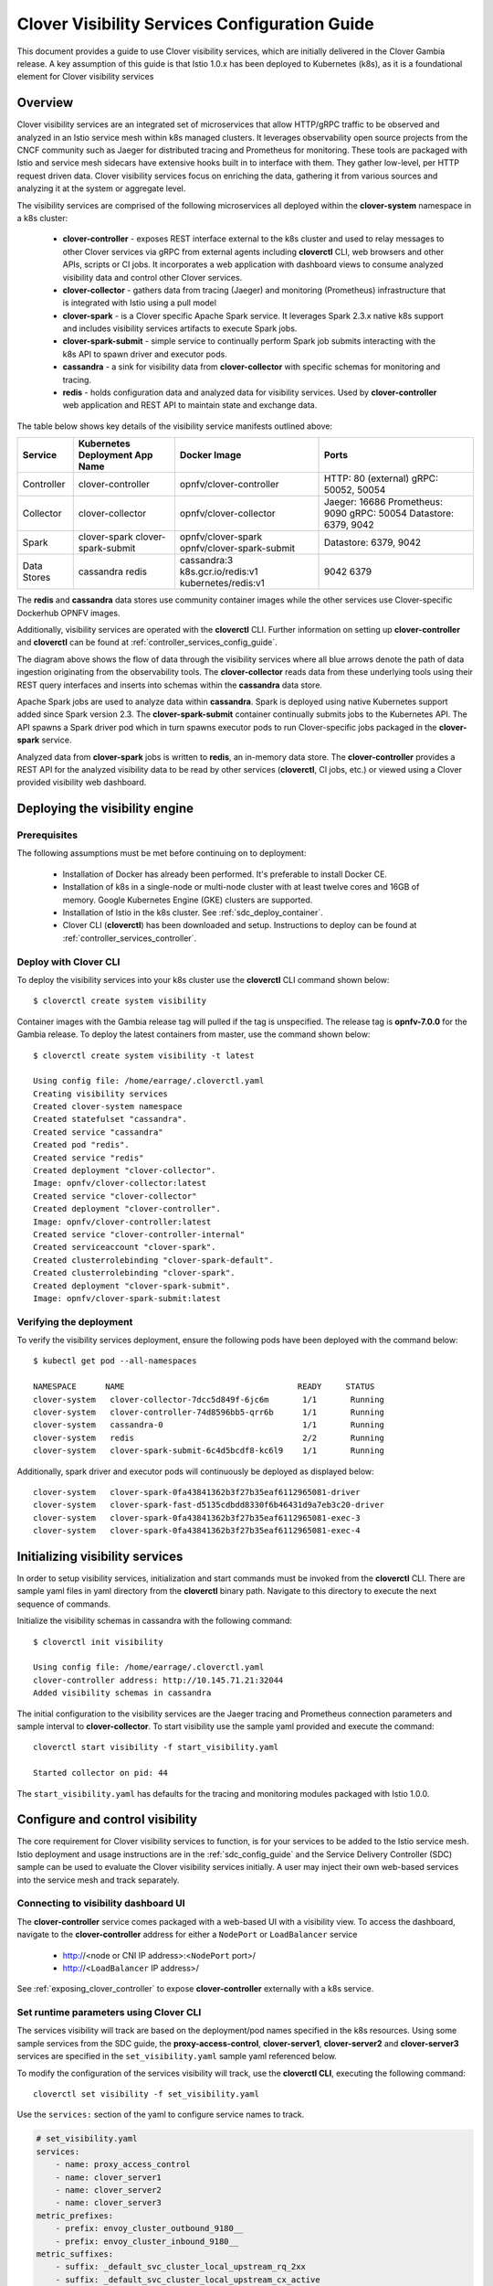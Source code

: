 .. This work is licensed under a Creative Commons Attribution 4.0 International License.
.. http://creativecommons.org/licenses/by/4.0
.. SPDX-License-Identifier CC-BY-4.0
.. (c) Authors of Clover

.. _visibility_config_guide:

==============================================
Clover Visibility Services Configuration Guide
==============================================

This document provides a guide to use Clover visibility services, which are initially delivered in
the Clover Gambia release. A key assumption of this guide is that Istio 1.0.x has been deployed
to Kubernetes (k8s), as it is a foundational element for Clover visibility services 

Overview
=========

Clover visibility services are an integrated set of microservices that allow HTTP/gRPC traffic to
be observed and analyzed in an Istio service mesh within k8s managed clusters. It leverages
observability open source projects from the CNCF community such as Jaeger for distributed tracing
and Prometheus for monitoring. These tools are packaged with Istio and service mesh sidecars have
extensive hooks built in to interface with them. They gather low-level, per HTTP request driven
data. Clover visibility services focus on enriching the data, gathering it from various sources
and analyzing it at the system or aggregate level.

The visibility services are comprised of the following microservices all deployed within the
**clover-system** namespace in a k8s cluster:

 * **clover-controller** -  exposes REST interface external to the k8s cluster and
   used to relay messages to other Clover services via gRPC from external agents including
   **cloverctl** CLI, web browsers and other APIs, scripts or CI jobs. It incorporates a web
   application with dashboard views to consume analyzed visibility data and control other
   Clover services.

 * **clover-collector** - gathers data from tracing (Jaeger) and monitoring (Prometheus)
   infrastructure that is integrated with Istio using a pull model 

 * **clover-spark** - is a Clover specific Apache Spark service. It leverages Spark 2.3.x native
   k8s support and includes visibility services artifacts to execute Spark jobs.

 * **clover-spark-submit** - simple service to continually perform Spark job submits interacting
   with the k8s API to spawn driver and executor pods.

 * **cassandra** - a sink for visibility data from **clover-collector** with specific schemas
   for monitoring and tracing.

 * **redis** - holds configuration data and analyzed data for visibility services. Used by
   **clover-controller** web application and REST API to maintain state and exchange data.

The table below shows key details of the visibility service manifests outlined above:

+---------------------+----------------------+---------------------------+-----------------------+
| Service             | Kubernetes           | Docker Image              | Ports                 |
|                     | Deployment App Name  |                           |                       |
+=====================+======================+===========================+=======================+
| Controller          | clover-controller    | opnfv/clover-controller   | HTTP: 80 (external)   |
|                     |                      |                           | gRPC: 50052, 50054    |
|                     |                      |                           |                       |
+---------------------+----------------------+---------------------------+-----------------------+
| Collector           | clover-collector     | opnfv/clover-collector    | Jaeger: 16686         |
|                     |                      |                           | Prometheus: 9090      |
|                     |                      |                           | gRPC: 50054           |
|                     |                      |                           | Datastore: 6379, 9042 |
+---------------------+----------------------+---------------------------+-----------------------+
| Spark               | clover-spark         | opnfv/clover-spark        | Datastore: 6379, 9042 |
|                     | clover-spark-submit  | opnfv/clover-spark-submit |                       |
|                     |                      |                           |                       |
|                     |                      |                           |                       |
|                     |                      |                           |                       |
+---------------------+----------------------+---------------------------+-----------------------+
| Data Stores         | cassandra            | cassandra:3               | 9042                  |
|                     | redis                | k8s.gcr.io/redis:v1       | 6379                  |
|                     |                      | kubernetes/redis:v1       |                       |
+---------------------+----------------------+---------------------------+-----------------------+

The **redis** and **cassandra** data stores use community container images while the other
services use Clover-specific Dockerhub OPNFV images.

Additionally, visibility services are operated with the **cloverctl** CLI. Further information on
setting up **clover-controller** and **cloverctl** can be found at
:ref:`controller_services_config_guide`.


.. image:: imgs/visibility_overview.png
    :align: center
    :scale: 100%

The diagram above shows the flow of data through the visibility services where all blue arrows
denote the path of data ingestion originating from the observability tools. The
**clover-collector** reads data from these underlying tools using their REST query interfaces
and inserts into schemas within the **cassandra** data store.

Apache Spark jobs are used to analyze data within **cassandra**. Spark is deployed using native
Kubernetes support added since Spark version 2.3. The **clover-spark-submit**
container continually submits jobs to the Kubernetes API. The API spawns a Spark driver pod which
in turn spawns executor pods to run Clover-specific jobs packaged in the **clover-spark**
service.

Analyzed data from **clover-spark** jobs is written to **redis**, an in-memory data store. The
**clover-controller** provides a REST API for the analyzed visibility data to be read by other
services (**cloverctl**, CI jobs, etc.) or viewed using a Clover provided visibility web
dashboard.

Deploying the visibility engine
===============================

.. _visibility_prerequisites:

Prerequisites
-------------

The following assumptions must be met before continuing on to deployment:

 * Installation of Docker has already been performed. It's preferable to install Docker CE.
 * Installation of k8s in a single-node or multi-node cluster with at least
   twelve cores and 16GB of memory. Google Kubernetes Engine (GKE) clusters are supported.
 * Installation of Istio in the k8s cluster. See :ref:`sdc_deploy_container`.
 * Clover CLI (**cloverctl**) has been downloaded and setup. Instructions to deploy can be found
   at :ref:`controller_services_controller`.


Deploy with Clover CLI
----------------------

To deploy the visibility services into your k8s cluster use the **cloverctl** CLI command
shown below::

    $ cloverctl create system visibility

Container images with the Gambia release tag will pulled if the tag is unspecified. The release
tag is **opnfv-7.0.0** for the Gambia release. To deploy the latest containers from master, use
the command shown below::

    $ cloverctl create system visibility -t latest

    Using config file: /home/earrage/.cloverctl.yaml
    Creating visibility services
    Created clover-system namespace
    Created statefulset "cassandra".
    Created service "cassandra"
    Created pod "redis".
    Created service "redis"
    Created deployment "clover-collector".
    Image: opnfv/clover-collector:latest
    Created service "clover-collector"
    Created deployment "clover-controller".
    Image: opnfv/clover-controller:latest
    Created service "clover-controller-internal"
    Created serviceaccount "clover-spark".
    Created clusterrolebinding "clover-spark-default".
    Created clusterrolebinding "clover-spark".
    Created deployment "clover-spark-submit".
    Image: opnfv/clover-spark-submit:latest

Verifying the deployment
------------------------

To verify the visibility services deployment, ensure the following pods have been deployed
with the command below::

    $ kubectl get pod --all-namespaces

    NAMESPACE      NAME                                    READY     STATUS
    clover-system   clover-collector-7dcc5d849f-6jc6m       1/1       Running
    clover-system   clover-controller-74d8596bb5-qrr6b      1/1       Running
    clover-system   cassandra-0                             1/1       Running
    clover-system   redis                                   2/2       Running
    clover-system   clover-spark-submit-6c4d5bcdf8-kc6l9    1/1       Running

Additionally, spark driver and executor pods will continuously be deployed as displayed below::

    clover-system   clover-spark-0fa43841362b3f27b35eaf6112965081-driver
    clover-system   clover-spark-fast-d5135cdbdd8330f6b46431d9a7eb3c20-driver
    clover-system   clover-spark-0fa43841362b3f27b35eaf6112965081-exec-3
    clover-system   clover-spark-0fa43841362b3f27b35eaf6112965081-exec-4

Initializing visibility services
================================

In order to setup visibility services, initialization and start commands must be
invoked from the **cloverctl** CLI. There are sample yaml files in yaml directory
from the **cloverctl** binary path. Navigate to this directory to execute the next
sequence of commands.

Initialize the visibility schemas in cassandra with the following command::

    $ cloverctl init visibility

    Using config file: /home/earrage/.cloverctl.yaml
    clover-controller address: http://10.145.71.21:32044
    Added visibility schemas in cassandra

The initial configuration to the visibility services are the Jaeger tracing and Prometheus
connection parameters and sample interval to **clover-collector**. To start visibility
use the sample yaml provided and execute the command::

    cloverctl start visibility -f start_visibility.yaml

    Started collector on pid: 44

The ``start_visibility.yaml`` has defaults for the tracing and monitoring modules packaged with
Istio 1.0.0.

Configure and control visibility
================================

The core requirement for Clover visibility services to function, is for your services to be
added to the Istio service mesh. Istio deployment and usage instructions are in the
:ref:`sdc_config_guide` and the Service Delivery Controller (SDC) sample can be used to
evaluate the Clover visibility services initially. A user may inject their own web-based services
into the service mesh and track separately.

Connecting to visibility dashboard UI
-------------------------------------

The **clover-controller** service comes packaged with a web-based UI with a visibility view.
To access the dashboard, navigate to the **clover-controller** address for either a ``NodePort``
or ``LoadBalancer`` service

    * http://<node or CNI IP address>:<``NodePort`` port>/
    * http://<``LoadBalancer`` IP address>/

See :ref:`exposing_clover_controller` to expose **clover-controller** externally with a k8s
service.

Set runtime parameters using Clover CLI
---------------------------------------

The services visibility will track are based on the deployment/pod names specified in the k8s
resources. Using some sample services from the SDC guide, the **proxy-access-control**,
**clover-server1**, **clover-server2** and **clover-server3** services are specified in the
``set_visibility.yaml`` sample yaml referenced below.

To modify the configuration of the services visibility will track, use the **cloverctl CLI**,
executing the following command::

    cloverctl set visibility -f set_visibility.yaml

Use the ``services:`` section of the yaml to configure service names to track.

.. code-block:: bash

    # set_visibility.yaml
    services:
        - name: proxy_access_control
        - name: clover_server1
        - name: clover_server2
        - name: clover_server3
    metric_prefixes:
        - prefix: envoy_cluster_outbound_9180__
        - prefix: envoy_cluster_inbound_9180__
    metric_suffixes:
        - suffix: _default_svc_cluster_local_upstream_rq_2xx
        - suffix: _default_svc_cluster_local_upstream_cx_active
    custom_metrics:
        - metric: envoy_tracing_zipkin_spans_sent

Set runtime parameters using dashboard UI
-----------------------------------------

The services being tracked by visibility can also be configured by selecting from the
boxes under **Discovered Services** within the dashboard, as shown in the graphic below.
Services can be multi-selected by using by holding the ``Ctrl`` or ``command`` (Mac OS)
keyboard button down while selecting or unselecting. The SDC services that were configured from
the **cloverctl** CLI above are currently active, denoted as the boxes with blue backgrounds.

.. image:: imgs/visibility_discovered_active.png
    :align: center
    :scale: 100%

In order for any services to be discovered from Jaeger tracing and displayed within the dashboard,
some traffic must target the services of interest. Using curl/wget to send HTTP requests
to your services will cause services to be discovered. Using Clover JMeter validation services,
as detailed :ref:`jmeter_config_guide` against SDC sample services will also generate a service
listing. The **cloverctl** CLI commands below will generate traces through the SDC service chain
with the JMeter master injected into the service mesh::

    $ cloverctl create testplan –f yaml/jmeter_testplan.yaml # yaml located with cloverctl binary
    $ cloverctl start testplan

Clearing visibility data
-------------------------

To clear visibility data in cassandra and redis, which truncates **cassandra** tables and
deletes or zeros out **redis** keys, use the following command::

    $ cloverctl clear visibility

This can be useful when analyzing or observing an issue during a particular time horizon.
The same function can be performed from the dashboard UI using the ``Clear`` button under
``Visibility Controls``, as illustrated in the graphic from the previous section.

Viewing visibility data
========================

The visibility dashboard can be used to view visibility data in real-time. The page will
automatically refresh every 5 seconds. To disable continuous page refresh and freeze on a
snapshot of the data, use the slider at the top of the page that defaults to ``On``. Toggling
it will result in it displaying ``Off``.

The visibility dashboard displays various metrics and graphs of analyzed data described in
subsequent sections.

System metrics
--------------

System metrics provide aggregate counts of cassandra tables including total traces, spans
and metrics, as depicted on the left side of the graphic below.

.. image:: imgs/visibility_system_counts_response_times.png
    :align: center
    :scale: 100%

The metrics counter will continually increase, as it is based on time series data from
Prometheus. The trace count will correspond to the number of HTTP requests sent to services
within the Istio service mesh. The span count ties to trace count, as it is a child object
under Jaeger tracing data hierarchy and is based on the service graph (number of interactions
between microservices for a given request). It will increase more rapidly when service graph
depths are larger.

Per service response times
--------------------------

Per service response times are displayed on the right side of the graphic above and are
calculated from tracing data when visibility is started. The minimum, maximum and average
response times are output over the entire analysis period.

Group by span field counts
--------------------------

This category groups schema fields in various combinations to gain insight into the composition
of HTTP data and can be used by CI scripts to perform various validations. Metrics include:

  * Per service
  * Distinct URL
  * Distinct URL / HTTP status code
  * Distinct user-agent (HTTP header)
  * Per service / distinct URL

The dashboard displays bar/pie charts with counts and percentages, as depicted below. Each distinct
key is displayed when hovering your mouse over a chart value.

.. image:: imgs/visibility_distinct_counts.png
    :align: center
    :scale: 100%

Distinct HTTP details
---------------------

A listing of distinct HTTP user-agents, request URLs and status codes is shown below divided
with tabs 

.. image:: imgs/visibility_distinct_http.png
    :align: center
    :scale: 100%


Monitoring Metrics
------------------

The Istio sidecars (Envoy) provide a lengthy set of metrics exposed through Prometheus. These
metrics can be analyzed with the visibility service by setting up metrics, as outlined in section
`Set runtime parameters using Clover CLI`_. Use ``metric_prefixes`` and ``metric_suffixes``
sections of the set visibility yaml for many Envoy metrics that have a key with the service
straddled by a prefix/suffix. A row in the table and a graph will be displayed for each
combination of service, prefix and suffix.

The metrics are displayed in tabular and scatter plots over time formats from the dashboard, as
shown in the graphic below:

.. image:: imgs/visibility_monitoring_metrics.png
    :align: center
    :scale: 100%

Uninstall from Kubernetes envionment
====================================

Delete with Clover CLI
----------------------

When you're finished working with Clover visibility services, you can uninstall them with the
following command::

     $ cloverctl delete system visibility

The command above will remove the SDC sample services, Istio components and Jaeger/Prometheus
tools from your Kubernetes environment.

Uninstall from Docker environment
=================================

The OPNFV docker images can be removed with the following commands:

.. code-block:: bash

    $ docker rmi opnfv/clover-collector
    $ docker rmi opnfv/clover-spark
    $ docker rmi opnfv/clover-spark-submit
    $ docker rmi opnfv/clover-controller
    $ docker rmi k8s.gcr.io/redis
    $ docker rmi kubernetes/redis
    $ docker rmi cassandra:3
